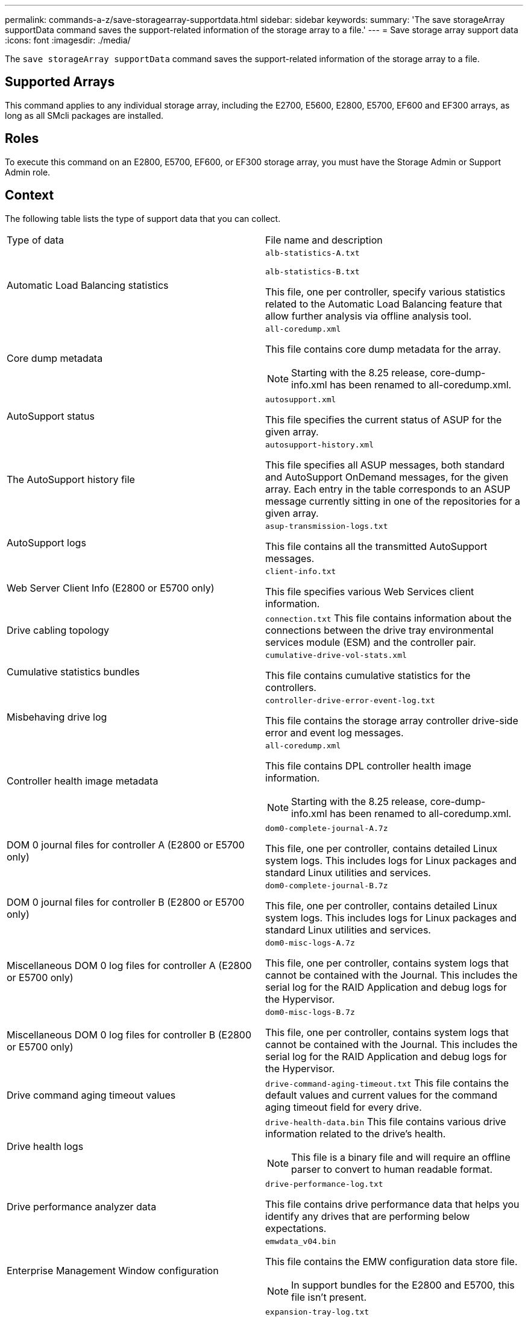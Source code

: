 ---
permalink: commands-a-z/save-storagearray-supportdata.html
sidebar: sidebar
keywords: 
summary: 'The save storageArray supportData command saves the support-related information of the storage array to a file.'
---
= Save storage array support data
:icons: font
:imagesdir: ./media/

[.lead]
The `save storageArray supportData` command saves the support-related information of the storage array to a file.

== Supported Arrays

This command applies to any individual storage array, including the E2700, E5600, E2800, E5700, EF600 and EF300 arrays, as long as all SMcli packages are installed.

== Roles

To execute this command on an E2800, E5700, EF600, or EF300 storage array, you must have the Storage Admin or Support Admin role.

== Context

The following table lists the type of support data that you can collect.

|===
| Type of data| File name and description
a|
Automatic Load Balancing statistics
a|
`alb-statistics-A.txt`

`alb-statistics-B.txt`

This file, one per controller, specify various statistics related to the Automatic Load Balancing feature that allow further analysis via offline analysis tool.

a|
Core dump metadata
a|
`all-coredump.xml`

This file contains core dump metadata for the array.

[NOTE]
====
Starting with the 8.25 release, core-dump-info.xml has been renamed to all-coredump.xml.
====

a|
AutoSupport status
a|
`autosupport.xml`

This file specifies the current status of ASUP for the given array.

a|
The AutoSupport history file
a|
`autosupport-history.xml`

This file specifies all ASUP messages, both standard and AutoSupport OnDemand messages, for the given array. Each entry in the table corresponds to an ASUP message currently sitting in one of the repositories for a given array.

a|
AutoSupport logs
a|
`asup-transmission-logs.txt`

This file contains all the transmitted AutoSupport messages.

a|
Web Server Client Info (E2800 or E5700 only)
a|
`client-info.txt`

This file specifies various Web Services client information.

a|
Drive cabling topology
a|
`connection.txt` This file contains information about the connections between the drive tray environmental services module (ESM) and the controller pair.

a|
Cumulative statistics bundles
a|
`cumulative-drive-vol-stats.xml`

This file contains cumulative statistics for the controllers.

a|
Misbehaving drive log
a|
`controller-drive-error-event-log.txt`

This file contains the storage array controller drive-side error and event log messages.

a|
Controller health image metadata
a|
`all-coredump.xml`

This file contains DPL controller health image information.

[NOTE]
====
Starting with the 8.25 release, core-dump-info.xml has been renamed to all-coredump.xml.
====

a|
DOM 0 journal files for controller A (E2800 or E5700 only)
a|
`dom0-complete-journal-A.7z`

This file, one per controller, contains detailed Linux system logs. This includes logs for Linux packages and standard Linux utilities and services.

a|
DOM 0 journal files for controller B (E2800 or E5700 only)
a|
`dom0-complete-journal-B.7z`

This file, one per controller, contains detailed Linux system logs. This includes logs for Linux packages and standard Linux utilities and services.

a|
Miscellaneous DOM 0 log files for controller A (E2800 or E5700 only)
a|
`dom0-misc-logs-A.7z`

This file, one per controller, contains system logs that cannot be contained with the Journal. This includes the serial log for the RAID Application and debug logs for the Hypervisor.

a|
Miscellaneous DOM 0 log files for controller B (E2800 or E5700 only)
a|
`dom0-misc-logs-B.7z`

This file, one per controller, contains system logs that cannot be contained with the Journal. This includes the serial log for the RAID Application and debug logs for the Hypervisor.

a|
Drive command aging timeout values
a|
`drive-command-aging-timeout.txt` This file contains the default values and current values for the command aging timeout field for every drive.

a|
Drive health logs
a|
`drive-health-data.bin` This file contains various drive information related to the drive's health.

[NOTE]
====
This file is a binary file and will require an offline parser to convert to human readable format.
====

a|
Drive performance analyzer data
a|
`drive-performance-log.txt`

This file contains drive performance data that helps you identify any drives that are performing below expectations.

a|
Enterprise Management Window configuration
a|
`emwdata_v04.bin`

This file contains the EMW configuration data store file.

[NOTE]
====
In support bundles for the E2800 and E5700, this file isn't present.
====

a|
Tray event logs
a|
`expansion-tray-log.txt`

ESM event logs.

a|
Failed repository analysis
a|
`failed-repository-analysis.txt`

This file contains the failed repository analysis information.

a|
Features of the storage array
a|
`feature-bundle.txt` This file contains a list of the number of volumes, drives, and drive trays allowed in the storage array and a list of the features available and their limits.

a|
Firmware inventory
a|
`firmware-inventory.txt` This file contains a list of all of the firmware versions for all of the components in the storage array.

a|
InfiniBand interface statistics (InfiniBand only)
a|
`ib-statistics.csv`

This file contains the InfiniBand interface statistics.

a|
I/O path statistics
a|
`io-path-statistics.7z` This file contains raw performance data for each controller that can be used to analyze application performance issues.

a|
IOC dump info for the host interface chip
a|
`ioc-dump-info.txt` This file contains IOC dump information for the host interface chip.

a|
IOC dump logs for the host interface chip
a|
`ioc-dump.gz` This file contains the log dump from the host interface chip on the controller. The file is compressed in gz format. The zip file is saved as a file inside of the Customer Support Bundle.

a|
iSCSI connections (iSCSI only)
a|
`iscsi-session-connections.txt` This file contains a list of all of the current iSCSI sessions.

a|
iSCSI statistics (iSCSI only)
a|
`iscsi-statistics.csv` This file contains statistics for the Ethernet media access control (MAC), Ethernet Transmission Control Protocol (TCP)/Internet Protocol (IP), and iSCSI target.

a|
iSER interface statistics (iSER over InfiniBand only)
a|
`iser-statistics.csv` This file contains the statistics for the host interface card that runs iSER over InfiniBand.

a|
Major event log
a|
`major-event-log.txt` This file contains a detailed list of events that occur on the storage array. The list is stored in reserved areas on the disks in the storage array. The list records configuration events and component failures in the storage array.

a|
Manifest file
a|
`manifest.xml`

This file contains a table that describes the files included in the archive file and the collected status of each of those files.

a|
Storage management software runtime information
a|
`msw-runtime-info.txt`

This file contains the storage management software application runtime information. Contains the JRE version currently used by the storage management software.

a|
NVMe-oF statistics
a|
`nvmeof-statistics.csv`

This file contains a list of statistics, including NVMe controller statistics, NVMe queue statistics, and interface statistics for the transport protocol (for example, InfiniBand).

a|
NVSRAM data
a|
`nvsram-data.txt` This controller file specifies the default settings for the controllers.

a|
Object bundle
a|
`object-bundle`.bin``object-bundle``.json

This bundle contains a detailed description of the status of your storage array and its components, which was valid at the time that the file was generated.

a|
Summary performance statistics
a|
`perf-stat-daily-summary-a.csv` `perf-stat-daily-summary-b.csv`

This file contains various controller performance statistics, one file per controller.

a|
Persistent reservations and registrations
a|
`persistent-reservations.txt` This file contains a detailed list of volumes on the storage array with persistent reservations and registrations.

a|
Storage management software user preferences
a|
`pref-01.bin`

This file contains the user preference persistent data store.

[NOTE]
====
In support bundles for the E2800 or E5700, this file is not present.
====

a|
Recovery Guru procedures
a|
`recovery-guru-procedures.html` This file contains a detailed list of all of the recovery guru topics that are issued in response to problems detected on the storage array. For the E2800 and E5700 arrays, this file contains only the recovery guru details, not the HTML files.

a|
Recovery profile
a|
`recovery-profile.csv` This file contains a detailed description of the latest recovery profile record and historical data.

a|
SAS PHY error logs
a|
`sas-phy-error-logs.csv`

This file contains the error information for SAS PHY.

a|
State capture data
a|
`state-capture-data.txt` This file contains a detailed description of the current state of your storage array.

a|
Storage array configuration
a|
`storage-array-configuration.cfg` This file contains a detailed description of the logical configuration on your storage array.

a|
Storage array profile
a|
`storage-array-profile.txt` This file contains a description of all of the components and properties of a storage array.

a|
Trace buffer contents
a|
`trace-buffers.7z` This file contains the contents of the controllers`' trace buffers that are used to record debug information.

a|
Tray capture data
a|
`tray-component-state-capture.7z` If your tray contains drawers, the diagnostic data is archived in this zipped file. The Zip file contains a separate text file for each tray that contains drawers. The Zip file is saved as a file inside of the Customer Support Bundle.

a|
Unreadable sectors
a|
`unreadable-sectors.txt` This file contains a detailed list of all of the unreadable sectors that have been logged to the storage array.

a|
Web Services Trace Log (E2800 or E5700 only)
a|
`web-server-trace-log-A.7z`

`web-server-trace-log-B.7z`

This file, one per controller, contains Web Services trace buffers that are used to record debug information.

a|
Workload capture analytics log file
a|
`wlc-analytics-a.lz4` `wlc-analytics-b.lz4`

This file, one per controller, contains computed key workload characteristics such as LBA histogram, read/write ratio and I/O throughput across all active volumes.

a|
X-header data file
a|
`x-header-data.txt` This AutoSupport message header consists of plain text key-value pairs; which include information about the array and message type.

|===

== Syntax

----
save storageArray supportData file="filename" [force=(TRUE | FALSE)]
----

----
save storageArray supportData file="filename"
[force=(TRUE | FALSE) |
csbSubsetid=(basic | weekly | event | daily | complete) |
csbTimeStamp=hh:mm]
----

== Parameters

|===
| Parameter| Description
a|
`file`
a|
The file path and the file name to which you want to save the support-related data for the storage array. Enclose the file path and the file name in double quotation marks (" "). For example:

`file="C:\Program Files\CLI\logs\supdat.7z"`

a|
`force`
a|
This parameter forces the collection of support data if there are any failures in securing a lock on controller operations. To force the collection of support data, set this parameter to `TRUE`. The default value is `FALSE`.

|===

== Notes

Starting with firmware level 7.86, the file name extension must be `.7z` on systems running Windows. If you are running a firmware version earlier than 7.86 on a Windows system, the files extension must be `.zip`. On systems that are not running Windows, you can use any file extension that works for your system.

== Minimum firmware level

7.80 adds the `force` parameter.

8.30 adds information for the E2800 storage array.
